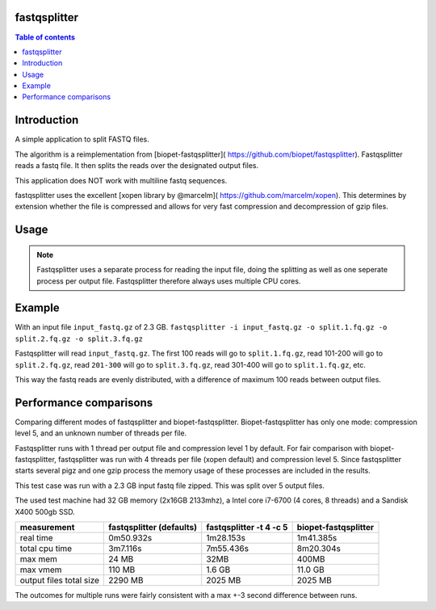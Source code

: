 .. Checkout the Readthedocs theme for an example structure
.. https://github.com/rtfd/sphinx_rtd_theme/tree/master/docs/demo

=============
fastqsplitter
=============
.. All the documentation will be in one page for now. With navigation on the
.. side to allow quickly going to the section you want. The documentation is
.. not yet big enough to be benefited by a nested structure.

.. contents:: Table of contents

=============
Introduction
=============
A simple application to split FASTQ files.

The algorithm is a reimplementation from [biopet-fastqsplitter](
https://github.com/biopet/fastqsplitter). Fastqsplitter reads a fastq
file. It then splits the reads over the designated output files.

This application does NOT work with multiline fastq sequences.

fastqsplitter uses the excellent [xopen library by @marcelm](
https://github.com/marcelm/xopen). This determines by extension whether the
file is compressed and allows for very fast compression and decompression of
gzip files.


=============
Usage
=============

.. argparse::
    :module: fastqsplitter
    :func: argument_parser
    :prog: fastqsplitter


.. NOTE::

   Fastqsplitter uses a separate process for reading the input file, doing the
   splitting as well as one seperate process per output file. Fastqsplitter
   therefore always uses multiple CPU cores.

=======
Example
=======
With an input file ``input_fastq.gz`` of 2.3 GB.
``fastqsplitter -i input_fastq.gz -o split.1.fq.gz -o split.2.fq.gz -o split.3.fq.gz``

Fastqsplitter will read ``input_fastq.gz``. The first 100 reads will go
to ``split.1.fq.gz``, read 101-200 will go to ``split.2.fq.gz``, read
``201-300`` will go to ``split.3.fq.gz``, read 301-400 will go to ``split.1.fq.gz``,
etc.

This way the fastq reads are evenly distributed, with a difference of maximum
100 reads between output files.


=======================
Performance comparisons
=======================

Comparing different modes of fastqsplitter and biopet-fastqsplitter.
Biopet-fastqsplitter has only one mode: compression level 5, and an unknown number
of threads per file.

Fastqsplitter runs with 1 thread per output file and compression level 1 by default.
For fair comparison with biopet-fastqsplitter, fastqsplitter was run with 4
threads per file (xopen default) and compression level 5. Since fastqsplitter
starts several pigz and one gzip process the memory usage of these processes
are included in the results.

This test case was run with  a 2.3 GB input fastq file zipped.
This was split over 5 output files.

The used test machine had 32 GB memory (2x16GB 2133mhz), a Intel core i7-6700
(4 cores, 8 threads) and a Sandisk X400 500gb SSD.

======================== ========================== ========================= =======================
measurement              fastqsplitter (defaults)   fastqsplitter -t 4 -c 5    biopet-fastqsplitter
======================== ========================== ========================= =======================
real time                 0m50.932s                  1m28.153s                 1m41.385s             
total cpu time            3m7.116s                   7m55.436s                 8m20.304s             
max mem                   24 MB                      32MB                      400MB                 
max vmem                  110 MB                     1.6 GB                    11.0 GB               
output files total size   2290 MB                    2025 MB                   2025 MB               
======================== ========================== ========================= =======================

The outcomes for multiple runs were fairly consistent with a max +-3 second difference between runs.

